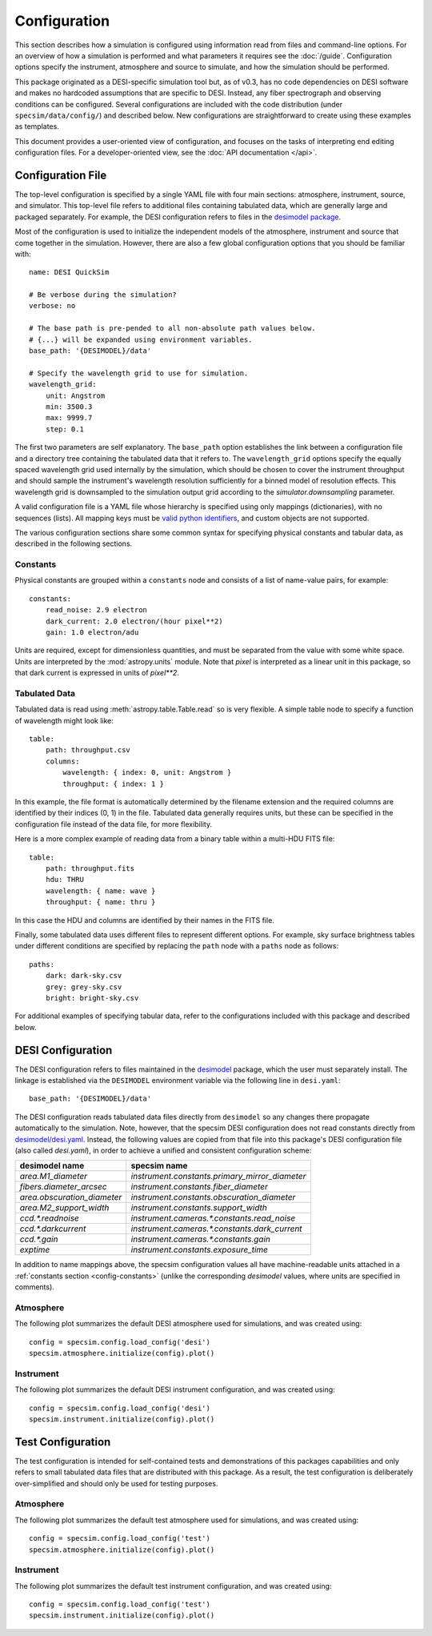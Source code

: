 Configuration
=============

This section describes how a simulation is configured using information read
from files and command-line options.  For an overview of how a simulation is
performed and what parameters it requires see the :doc:`/guide`. Configuration
options specify the instrument, atmosphere and source to simulate, and how
the simulation should be performed.

This package originated as a DESI-specific simulation tool but, as of v0.3,
has no code dependencies on DESI software and makes no hardcoded assumptions
that are specific to DESI.  Instead, any fiber spectrograph and observing
conditions can be configured.  Several configurations are included with the
code distribution (under ``specsim/data/config/``) and described below.  New
configurations are straightforward to create using these examples as templates.

This document provides a user-oriented view of configuration, and focuses on the
tasks of interpreting end editing configuration files.  For a
developer-oriented view, see the :doc:`API documentation </api>`.

Configuration File
------------------

The top-level configuration is specified by a single YAML file with four main
sections: atmosphere, instrument, source, and simulator. This top-level file
refers to additional files containing tabulated data, which are generally large
and packaged separately.  For example, the DESI configuration refers to files
in the `desimodel package <https://github.com/desihub/desimodel>`__.

Most of the configuration is used to initialize the independent models of the
atmosphere, instrument and source that come together in the simulation.
However, there are also a few global configuration options that you should
be familiar with::

    name: DESI QuickSim

    # Be verbose during the simulation?
    verbose: no

    # The base path is pre-pended to all non-absolute path values below.
    # {...} will be expanded using environment variables.
    base_path: '{DESIMODEL}/data'

    # Specify the wavelength grid to use for simulation.
    wavelength_grid:
        unit: Angstrom
        min: 3500.3
        max: 9999.7
        step: 0.1

The first two parameters are self explanatory.  The ``base_path`` option
establishes the link between a configuration file and a directory tree
containing the tabulated data that it refers to.  The ``wavelength_grid``
options specify the equally spaced wavelength grid used internally by the
simulation, which should be chosen to cover the instrument throughput and
should sample the instrument's wavelength resolution sufficiently for a
binned model of resolution effects.  This wavelength grid is downsampled to
the simulation output grid according to the `simulator.downsampling`
parameter.

A valid configuration file is a YAML file whose hierarchy is specified using
only mappings (dictionaries), with no sequences (lists). All mapping keys
must be `valid python identifiers
<https://docs.python.org/2/reference/lexical_analysis.html#identifiers>`__,
and custom objects are not supported.

The various configuration sections share some common syntax for specifying
physical constants and tabular data, as described in the following sections.

.. _config-constants:

Constants
^^^^^^^^^

Physical constants are grouped within a ``constants`` node and consists of a
list of name-value pairs, for example::

    constants:
        read_noise: 2.9 electron
        dark_current: 2.0 electron/(hour pixel**2)
        gain: 1.0 electron/adu

Units are required, except for dimensionless quantities, and must be separated
from the value with some white space.  Units are interpreted by the
:mod:`astropy.units` module.  Note that `pixel` is interpreted as a linear
unit in this package, so that dark current is expressed in units of `pixel**2`.

.. _config-tables:

Tabulated Data
^^^^^^^^^^^^^^

Tabulated data is read using :meth:`astropy.table.Table.read` so is very flexible.
A simple table node to specify a function of wavelength might look like::

    table:
        path: throughput.csv
        columns:
            wavelength: { index: 0, unit: Angstrom }
            throughput: { index: 1 }

In this example, the file format is automatically determined by the filename
extension and the required columns are identified by their indices (0, 1) in
the file. Tabulated data generally requires units, but these can be specified
in the configuration file instead of the data file, for more flexibility.

Here is a more complex example of reading data from a binary table within a
multi-HDU FITS file::

    table:
        path: throughput.fits
        hdu: THRU
        wavelength: { name: wave }
        throughput: { name: thru }

In this case the HDU and columns are identified by their names in the FITS file.

Finally, some tabulated data uses different files to represent different options.
For example, sky surface brightness tables under different conditions are
specified by replacing the ``path`` node with a ``paths`` node as follows::

    paths:
        dark: dark-sky.csv
        grey: grey-sky.csv
        bright: bright-sky.csv

For additional examples of specifying tabular data, refer to the configurations
included with this package and described below.

.. _desi-config:

DESI Configuration
------------------

The DESI configuration refers to files maintained in the `desimodel
<https://github.com/desihub/desimodel>`__ package, which the user must
separately install.  The linkage is established via the ``DESIMODEL``
environment variable via the following line in ``desi.yaml``::

    base_path: '{DESIMODEL}/data'

The DESI configuration reads tabulated data files directly from ``desimodel``
so any changes there propagate automatically to the simulation. Note, however,
that the specsim DESI configuration does not read constants directly from
`desimodel/desi.yaml
<https://desi.lbl.gov/svn/code/desimodel/trunk/data/desi.yaml>`__.  Instead, the
following values are copied from that file into this package's DESI configuration
file (also called `desi.yaml`), in order to achieve a unified and consistent
configuration scheme:

+-----------------------------+------------------------------------------------+
| desimodel name              | specsim name                                   |
+=============================+================================================+
| `area.M1_diameter`          | `instrument.constants.primary_mirror_diameter` |
+-----------------------------+------------------------------------------------+
| `fibers.diameter_arcsec`    | `instrument.constants.fiber_diameter`          |
+-----------------------------+------------------------------------------------+
| `area.obscuration_diameter` | `instrument.constants.obscuration_diameter`    |
+-----------------------------+------------------------------------------------+
| `area.M2_support_width`     | `instrument.constants.support_width`           |
+-----------------------------+------------------------------------------------+
| `ccd.*.readnoise`           | `instrument.cameras.*.constants.read_noise`    |
+-----------------------------+------------------------------------------------+
| `ccd.*.darkcurrent`         | `instrument.cameras.*.constants.dark_current`  |
+-----------------------------+------------------------------------------------+
| `ccd.*.gain`                | `instrument.cameras.*.constants.gain`          |
+-----------------------------+------------------------------------------------+
| `exptime`                   | `instrument.constants.exposure_time`           |
+-----------------------------+------------------------------------------------+

In addition to name mappings above, the specsim configuration values all have
machine-readable units attached in a :ref:`constants section <config-constants>`
(unlike the corresponding `desimodel` values, where units are specified in comments).

Atmosphere
^^^^^^^^^^

The following plot summarizes the default DESI atmosphere used for simulations,
and was created using::

    config = specsim.config.load_config('desi')
    specsim.atmosphere.initialize(config).plot()

.. image:: _static/desi_atmosphere.png
    :alt: DESI default atmosphere configuration

Instrument
^^^^^^^^^^

The following plot summarizes the default DESI instrument configuration, and
was created using::

    config = specsim.config.load_config('desi')
    specsim.instrument.initialize(config).plot()

.. image:: _static/desi_instrument.png
    :alt: DESI default instrument configuration

.. _test-config:

Test Configuration
------------------

The test configuration is intended for self-contained tests and demonstrations
of this packages capabilities and only refers to small tabulated data files
that are distributed with this package.  As a result, the test configuration
is deliberately over-simplified and should only be used for testing purposes.

Atmosphere
^^^^^^^^^^

The following plot summarizes the default test atmosphere used for simulations,
and was created using::

    config = specsim.config.load_config('test')
    specsim.atmosphere.initialize(config).plot()

.. image:: _static/test_atmosphere.png
    :alt: Test default atmosphere configuration

Instrument
^^^^^^^^^^

The following plot summarizes the default test instrument configuration, and
was created using::

    config = specsim.config.load_config('test')
    specsim.instrument.initialize(config).plot()

.. image:: _static/test_instrument.png
    :alt: Test default instrument configuration

